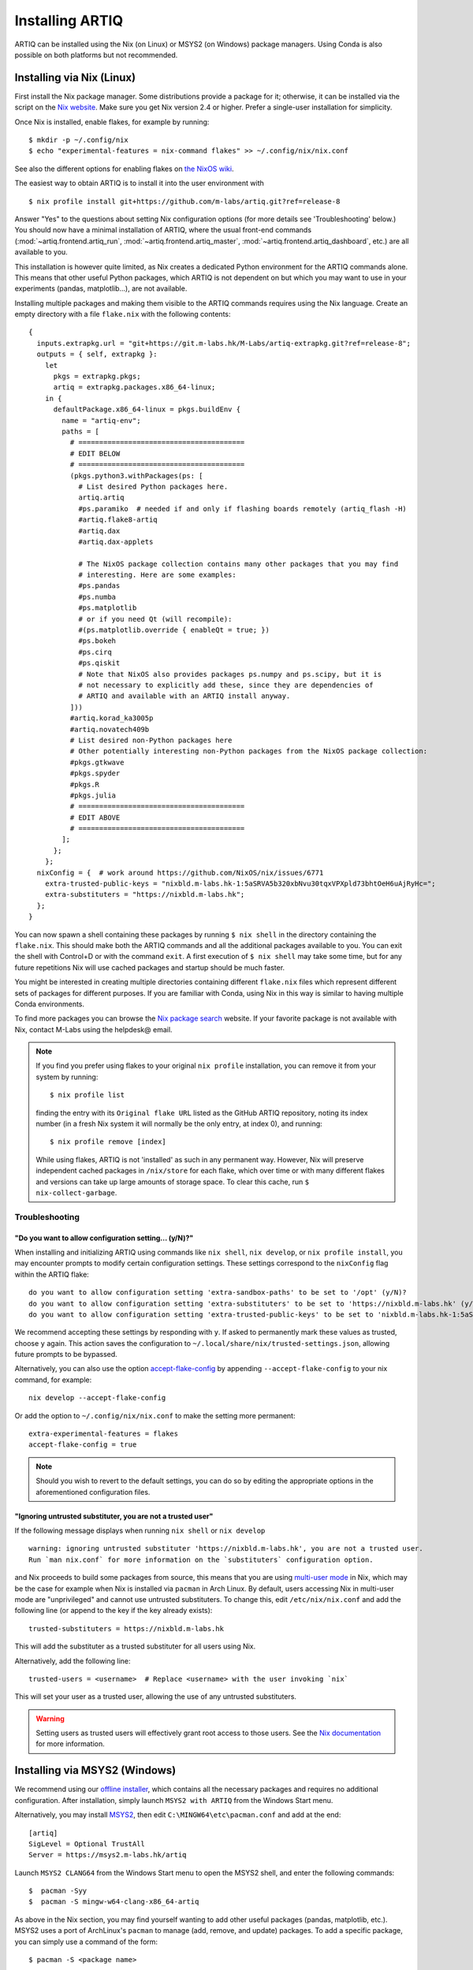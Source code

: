 Installing ARTIQ
================

ARTIQ can be installed using the Nix (on Linux) or MSYS2 (on Windows) package managers. Using Conda is also possible on both platforms but not recommended.

Installing via Nix (Linux)
--------------------------

First install the Nix package manager. Some distributions provide a package for it; otherwise, it can be installed via the script on the `Nix website <http://nixos.org/nix/>`_. Make sure you get Nix version 2.4 or higher. Prefer a single-user installation for simplicity.

Once Nix is installed, enable flakes, for example by running: ::

  $ mkdir -p ~/.config/nix
  $ echo "experimental-features = nix-command flakes" >> ~/.config/nix/nix.conf

See also the different options for enabling flakes on `the NixOS wiki <https://nixos.wiki/wiki/flakes>`_.

The easiest way to obtain ARTIQ is to install it into the user environment with ::

  $ nix profile install git+https://github.com/m-labs/artiq.git?ref=release-8

Answer "Yes" to the questions about setting Nix configuration options (for more details see 'Troubleshooting' below.) You should now have a minimal installation of ARTIQ, where the usual front-end commands (:mod:`~artiq.frontend.artiq_run`, :mod:`~artiq.frontend.artiq_master`, :mod:`~artiq.frontend.artiq_dashboard`, etc.) are all available to you.

This installation is however quite limited, as Nix creates a dedicated Python environment for the ARTIQ commands alone. This means that other useful Python packages, which ARTIQ is not dependent on but which you may want to use in your experiments (pandas, matplotlib...), are not available.

Installing multiple packages and making them visible to the ARTIQ commands requires using the Nix language. Create an empty directory with a file ``flake.nix`` with the following contents:

::

  {
    inputs.extrapkg.url = "git+https://git.m-labs.hk/M-Labs/artiq-extrapkg.git?ref=release-8";
    outputs = { self, extrapkg }:
      let
        pkgs = extrapkg.pkgs;
        artiq = extrapkg.packages.x86_64-linux;
      in {
        defaultPackage.x86_64-linux = pkgs.buildEnv {
          name = "artiq-env";
          paths = [
            # ========================================
            # EDIT BELOW
            # ========================================
            (pkgs.python3.withPackages(ps: [
              # List desired Python packages here.
              artiq.artiq
              #ps.paramiko  # needed if and only if flashing boards remotely (artiq_flash -H)
              #artiq.flake8-artiq
              #artiq.dax
              #artiq.dax-applets

              # The NixOS package collection contains many other packages that you may find
              # interesting. Here are some examples:
              #ps.pandas
              #ps.numba
              #ps.matplotlib
              # or if you need Qt (will recompile):
              #(ps.matplotlib.override { enableQt = true; })
              #ps.bokeh
              #ps.cirq
              #ps.qiskit
              # Note that NixOS also provides packages ps.numpy and ps.scipy, but it is
              # not necessary to explicitly add these, since they are dependencies of
              # ARTIQ and available with an ARTIQ install anyway.
            ]))
            #artiq.korad_ka3005p
            #artiq.novatech409b
            # List desired non-Python packages here
            # Other potentially interesting non-Python packages from the NixOS package collection:
            #pkgs.gtkwave
            #pkgs.spyder
            #pkgs.R
            #pkgs.julia
            # ========================================
            # EDIT ABOVE
            # ========================================
          ];
        };
      };
    nixConfig = {  # work around https://github.com/NixOS/nix/issues/6771
      extra-trusted-public-keys = "nixbld.m-labs.hk-1:5aSRVA5b320xbNvu30tqxVPXpld73bhtOeH6uAjRyHc=";
      extra-substituters = "https://nixbld.m-labs.hk";
    };
  }

You can now spawn a shell containing these packages by running ``$ nix shell`` in the directory containing the ``flake.nix``. This should make both the ARTIQ commands and all the additional packages available to you. You can exit the shell with Control+D or with the command  ``exit``. A first execution of ``$ nix shell`` may take some time, but for any future repetitions Nix will use cached packages and startup should be much faster.

You might be interested in creating multiple directories containing different ``flake.nix`` files which represent different sets of packages for different purposes. If you are familiar with Conda, using Nix in this way is similar to having multiple Conda environments.

To find more packages you can browse the `Nix package search <https://search.nixos.org/packages>`_ website. If your favorite package is not available with Nix, contact M-Labs using the helpdesk@ email.

.. note::
  If you find you prefer using flakes to your original ``nix profile`` installation, you can remove it from your system by running: ::

    $ nix profile list

  finding the entry with its ``Original flake URL`` listed as the GitHub ARTIQ repository, noting its index number (in a fresh Nix system it will normally be the only entry, at index 0), and running: ::

    $ nix profile remove [index]

  While using flakes, ARTIQ is not 'installed' as such in any permanent way. However, Nix will preserve independent cached packages in ``/nix/store`` for each flake, which over time or with many different flakes and versions can take up large amounts of storage space. To clear this cache, run ``$ nix-collect-garbage``.

.. _installing-troubleshooting:

Troubleshooting
^^^^^^^^^^^^^^^

"Do you want to allow configuration setting... (y/N)?"
""""""""""""""""""""""""""""""""""""""""""""""""""""""

When installing and initializing ARTIQ using commands like ``nix shell``, ``nix develop``, or ``nix profile install``, you may encounter prompts to modify certain configuration settings. These settings correspond to the ``nixConfig`` flag within the ARTIQ flake: ::

  do you want to allow configuration setting 'extra-sandbox-paths' to be set to '/opt' (y/N)?
  do you want to allow configuration setting 'extra-substituters' to be set to 'https://nixbld.m-labs.hk' (y/N)?
  do you want to allow configuration setting 'extra-trusted-public-keys' to be set to 'nixbld.m-labs.hk-1:5aSRVA5b320xbNvu30tqxVPXpld73bhtOeH6uAjRyHc=' (y/N)?

We recommend accepting these settings by responding with ``y``. If asked to permanently mark these values as trusted, choose ``y`` again. This action saves the configuration to ``~/.local/share/nix/trusted-settings.json``, allowing future prompts to be bypassed.

Alternatively, you can also use the option `accept-flake-config <https://nix.dev/manual/nix/stable/command-ref/conf-file#conf-accept-flake-config>`_ by appending ``--accept-flake-config`` to your nix command, for example: ::

  nix develop --accept-flake-config

Or add the option to ``~/.config/nix/nix.conf`` to make the setting more permanent: ::

  extra-experimental-features = flakes
  accept-flake-config = true

.. note::
  Should you wish to revert to the default settings, you can do so by editing the appropriate options in the aforementioned configuration files.

"Ignoring untrusted substituter, you are not a trusted user"
""""""""""""""""""""""""""""""""""""""""""""""""""""""""""""

If the following message displays when running ``nix shell`` or ``nix develop`` ::

  warning: ignoring untrusted substituter 'https://nixbld.m-labs.hk', you are not a trusted user.
  Run `man nix.conf` for more information on the `substituters` configuration option.

and Nix proceeds to build some packages from source, this means that you are using `multi-user mode <https://nix.dev/manual/nix/stable/installation/multi-user>`_ in Nix, which may be the case for example when Nix is installed via ``pacman`` in Arch Linux. By default, users accessing Nix in multi-user mode are "unprivileged" and cannot use untrusted substituters. To change this, edit ``/etc/nix/nix.conf`` and add the following line (or append to the key if the key already exists): ::

  trusted-substituters = https://nixbld.m-labs.hk

This will add the substituter as a trusted substituter for all users using Nix.

Alternatively, add the following line: ::

  trusted-users = <username>  # Replace <username> with the user invoking `nix`

This will set your user as a trusted user, allowing the use of any untrusted substituters.

.. warning::

  Setting users as trusted users will effectively grant root access to those users. See the `Nix documentation <https://nixos.org/manual/nix/stable/command-ref/conf-file#conf-trusted-users>`_ for more information.

Installing via MSYS2 (Windows)
------------------------------

We recommend using our `offline installer <https://nixbld.m-labs.hk/job/artiq/extra/msys2-offline-installer/latest>`_, which contains all the necessary packages and requires no additional configuration. After installation, simply launch ``MSYS2 with ARTIQ`` from the Windows Start menu.

Alternatively, you may install `MSYS2 <https://msys2.org>`_, then edit ``C:\MINGW64\etc\pacman.conf`` and add at the end: ::

    [artiq]
    SigLevel = Optional TrustAll
    Server = https://msys2.m-labs.hk/artiq

Launch ``MSYS2 CLANG64`` from the Windows Start menu to open the MSYS2 shell, and enter the following commands: ::

  $  pacman -Syy
  $  pacman -S mingw-w64-clang-x86_64-artiq

As above in the Nix section, you may find yourself wanting to add other useful packages (pandas, matplotlib, etc.). MSYS2 uses a port of ArchLinux's ``pacman`` to manage (add, remove, and update) packages. To add a specific package, you can simply use a command of the form: ::

  $ pacman -S <package name>

For more see the `MSYS2 documentation <https://www.msys2.org/docs/package-management/>`_ on package management. If your favorite package is not available with MSYS2, contact M-Labs using the helpdesk@ email.

Installing via Conda [DEPRECATED]
---------------------------------

.. warning::
  Installing ARTIQ via Conda is not recommended. Instead, Linux users should install it via Nix and Windows users should install it via MSYS2. Conda support may be removed in future ARTIQ releases and M-Labs can only provide very limited technical support for Conda.

First, install `Anaconda <https://www.anaconda.com/download>`_ or the more minimalistic `Miniconda <https://conda.io/en/latest/miniconda.html>`_. After installing either Anaconda or Miniconda, open a new terminal and verify that the following command works::

    $ conda

Executing just ``conda`` should print the help of the ``conda`` command. If your shell cannot find the ``conda`` command, make sure that the Conda binaries are in your ``$PATH``. If ``$ echo $PATH`` does not show the Conda directories, add them: execute e.g. ``$ export PATH=$HOME/miniconda3/bin:$PATH`` if you installed Conda into ``~/miniconda3``.

Controllers for third-party devices (e.g. Thorlabs TCube, Lab Brick Digital Attenuator, etc.) that are not shipped with ARTIQ can also be installed with this script. Browse `Hydra <https://nixbld.m-labs.hk/project/artiq>`_ or see the list of NDSPs in this manual to find the names of the corresponding packages, and list them at the beginning of the script.

Set up the Conda channel and install ARTIQ into a new Conda environment: ::

    $ conda config --prepend channels https://conda.m-labs.hk/artiq
    $ conda config --append channels conda-forge
    $ conda create -n artiq artiq

.. note::
  On Windows, if the last command that creates and installs the ARTIQ environment fails with an error similar to "seeking backwards is not allowed", try re-running the command with admin rights.

.. note::
  For commercial use you might need a license for Anaconda/Miniconda or for using the Anaconda package channel. `Miniforge <https://github.com/conda-forge/miniforge>`_ might be an alternative in a commercial environment as it does not include the Anaconda package channel by default. If you want to use Anaconda/Miniconda/Miniforge in a commercial environment, please check the license and the latest terms of service.

After the installation, activate the newly created environment by name. ::

    $ conda activate artiq

This activation has to be performed in every new shell you open to make the ARTIQ tools from that environment available.

.. _installing-upgrading:

Upgrading ARTIQ
---------------

.. note::
    When you upgrade ARTIQ, as well as updating the software on your host machine, it may also be necessary to reflash the gateware and firmware of your core device to keep them compatible. New numbered release versions in particular incorporate breaking changes and are not generally compatible. See :doc:`flashing` for instructions.

Upgrading with Nix
^^^^^^^^^^^^^^^^^^

Run ``$ nix profile upgrade`` if you installed ARTIQ into your user profile. If you used a ``flake.nix`` shell environment, make a back-up copy of the ``flake.lock`` file to enable rollback, then run ``$ nix flake update`` and re-enter the environment with ``$ nix shell``.

To rollback to the previous version, respectively use ``$ nix profile rollback`` or restore the backed-up version of the ``flake.lock`` file.

Upgrading with MSYS2
^^^^^^^^^^^^^^^^^^^^

Run ``pacman -Syu`` to update all MSYS2 packages, including ARTIQ. If you get a message telling you that the shell session must be restarted after a partial update, open the shell again after the partial update and repeat the command. See the `MSYS2 <https://www.msys2.org/docs/updating/>`__ and `Pacman <https://wiki.archlinux.org/title/Pacman>`_ manuals for more information, including how to update individual packages if required.

Upgrading with Conda
^^^^^^^^^^^^^^^^^^^^

When upgrading ARTIQ or when testing different versions it is recommended that new Conda environments are created instead of upgrading the packages in existing environments. As a rule, keep previous environments around unless you are certain that they are no longer needed and the new environment is working correctly.

To install the latest version, simply select a different environment name and run the installation commands again.

Switching between Conda environments using commands such as ``$ conda deactivate artiq-7`` and ``$ conda activate artiq-8`` is the recommended way to roll back to previous versions of ARTIQ.

You can list the environments you have created using::

    $ conda env list

